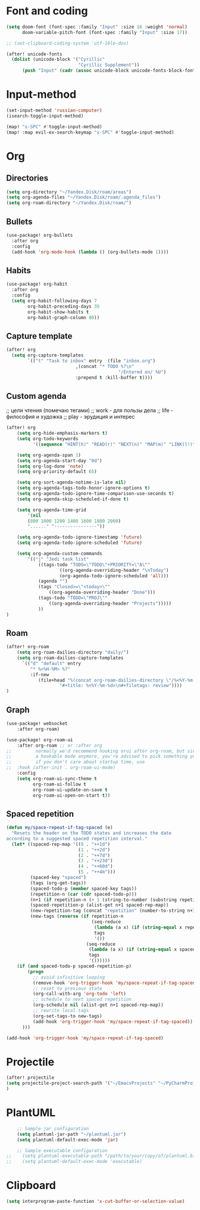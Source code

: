 * Font and coding
#+BEGIN_SRC  emacs-lisp
(setq doom-font (font-spec :family "Input" :size 16 :weight 'normal)
      doom-variable-pitch-font (font-spec :family "Input" :size 17))

;; (set-clipboard-coding-system 'utf-16le-dos)

(after! unicode-fonts
  (dolist (unicode-block '("Cyrillic"
                           "Cyrillic Supplement"))
      (push "Input" (cadr (assoc unicode-block unicode-fonts-block-font-mapping)))))
#+END_SRC

* Input-method
#+begin_src emacs-lisp
(set-input-method 'russian-computer)
(isearch-toggle-input-method)

(map! "s-SPC" #'toggle-input-method)
(map! :map evil-ex-search-keymap "s-SPC" #'toggle-input-method)
#+end_src

* Org
** Directories
#+begin_src emacs-lisp
(setq org-directory "~/Yandex.Disk/roam/areas")
(setq org-agenda-files "~/Yandex.Disk/roam/.agenda_files")
(setq org-roam-directory "~/Yandex.Disk/roam/")
#+end_src

** Bullets
#+begin_src emacs-lisp
(use-package! org-bullets
  :after org
  :config
  (add-hook 'org-mode-hook (lambda () (org-bullets-mode 1))))
#+end_src

** Habits
#+begin_src emacs-lisp
(use-package! org-habit
  :after org
  :config
  (setq org-habit-following-days 7
        org-habit-preceding-days 35
        org-habit-show-habits t
        org-habit-graph-column 80))
#+end_src
** Capture template
#+begin_src emacs-lisp
(after! org
  (setq org-capture-templates
        `(("t" "Task to inbox" entry  (file "inbox.org")
                          ,(concat "* TODO %?\n"
                                          "/Entered on/ %U")
                          :prepend t :kill-buffer t))))
#+end_src
** Custom agenda
;; цели чтения (помечаю тегами)
;; work - для пользы дела
;; life - философия и художка
;; play - эрудиция и интерес

#+begin_src emacs-lisp
(after! org
    (setq org-hide-emphasis-markers t)
    (setq org-todo-keywords
          '((sequence "HINT(h)" "READ(r)" "NEXT(n)" "MAP(m)" "LINK(l!)" "|" "DONE(d!)")))

    (setq org-agenda-span 1)
    (setq org-agenda-start-day "0d")
    (setq org-log-done 'note)
    (setq org-priority-default 65)

    (setq org-sort-agenda-notime-is-late nil)
    (setq org-agenda-tags-todo-honor-ignore-options t)
    (setq org-agenda-todo-ignore-time-comparison-use-seconds t)
    (setq org-agenda-skip-scheduled-if-done t)

    (setq org-agenda-time-grid
        '(nil
        (800 1000 1200 1400 1600 1800 2000)
        "......" "----------------"))

    (setq org-agenda-todo-ignore-timestamp 'future)
    (setq org-agenda-todo-ignore-scheduled 'future)

    (setq org-agenda-custom-commands
        '(("j" "Jedi task list"
            ((tags-todo "TODO=\"TODO\"+PRIORITY=\"A\""
                    ((org-agenda-overriding-header "\nToday")
                    (org-agenda-todo-ignore-scheduled 'all)))
            (agenda "")
            (tags "Closed>=\"<today>\""
                ((org-agenda-overriding-header "Done")))
            (tags-todo "TODO=\"PROJ\""
                ((org-agenda-overriding-header "Projects")))))
            ))
)
#+end_src

** Roam
#+begin_src emacs-lisp
(after! org-roam
    (setq org-roam-dailies-directory "daily/")
    (setq org-roam-dailies-capture-templates
      `(("d" "default" entry
         "* %<%H-%M> %?"
         :if-new
            (file+head "%(concat org-roam-dailies-directory \"/%<%Y-%m-%d>.org\")"
                    "#+title: %<%Y-%m-%d>\n#+filetags: review"))))
)
#+end_src
** Graph
#+begin_src emacs-lisp
(use-package! websocket
    :after org-roam)

(use-package! org-roam-ui
    :after org-roam ;; or :after org
;;         normally we'd recommend hooking orui after org-roam, but since org-roam does not have
;;         a hookable mode anymore, you're advised to pick something yourself
;;         if you don't care about startup time, use
;;  :hook (after-init . org-roam-ui-mode)
    :config
    (setq org-roam-ui-sync-theme t
          org-roam-ui-follow t
          org-roam-ui-update-on-save t
          org-roam-ui-open-on-start t))
#+end_src
** Spaced repetition
#+begin_src emacs-lisp
(defun my/space-repeat-if-tag-spaced (e)
  "Resets the header on the TODO states and increases the date
according to a suggested spaced repetition interval."
  (let* ((spaced-rep-map '((0 . "++1d")
                           (1 . "++2d")
                           (2 . "++7d")
                           (3 . "++23d")
                           (4 . "++60d")
                           (5 . "++4m")))
         (spaced-key "spaced")
         (tags (org-get-tags))
         (spaced-todo-p (member spaced-key tags))
         (repetition-n (car (cdr spaced-todo-p)))
         (n+1 (if repetition-n (+ 1 (string-to-number (substring repetition-n (- (length repetition-n) 1) (length repetition-n)))) 0))
         (spaced-repetition-p (alist-get n+1 spaced-rep-map))
         (new-repetition-tag (concat "repetition" (number-to-string n+1)))
         (new-tags (reverse (if repetition-n
                                (seq-reduce
                                 (lambda (a x) (if (string-equal x repetition-n) (cons new-repetition-tag a) (cons x a)))
                                 tags
                                 '())
                              (seq-reduce
                               (lambda (a x) (if (string-equal x spaced-key) (cons new-repetition-tag (cons x a)) (cons x a)))
                               tags
                               '())))))
    (if (and spaced-todo-p spaced-repetition-p)
        (progn
          ;; avoid infinitive looping
          (remove-hook 'org-trigger-hook 'my/space-repeat-if-tag-spaced)
          ;; reset to previous state
          (org-call-with-arg 'org-todo 'left)
          ;; schedule to next spaced repetition
          (org-schedule nil (alist-get n+1 spaced-rep-map))
          ;; rewrite local tags
          (org-set-tags-to new-tags)
          (add-hook 'org-trigger-hook 'my/space-repeat-if-tag-spaced))
      )))

(add-hook 'org-trigger-hook 'my/space-repeat-if-tag-spaced)
#+end_src
* Projectile
#+begin_src emacs-lisp
(after! projectile
(setq projectile-project-search-path '("~/EmacsProjects" "~/PyCharmProjects"))
)
#+end_src
* PlantUML
#+begin_src emacs-lisp
    ;; Sample jar configuration
    (setq plantuml-jar-path "~/plantuml.jar")
    (setq plantuml-default-exec-mode 'jar)

    ;; Sample executable configuration
;;    (setq plantuml-executable-path "/path/to/your/copy/of/plantuml.bin")
;;    (setq plantuml-default-exec-mode 'executable)
#+end_src
* Clipboard
#+begin_src emacs-lisp
(setq interprogram-paste-function 'x-cut-buffer-or-selection-value)
#+end_src
